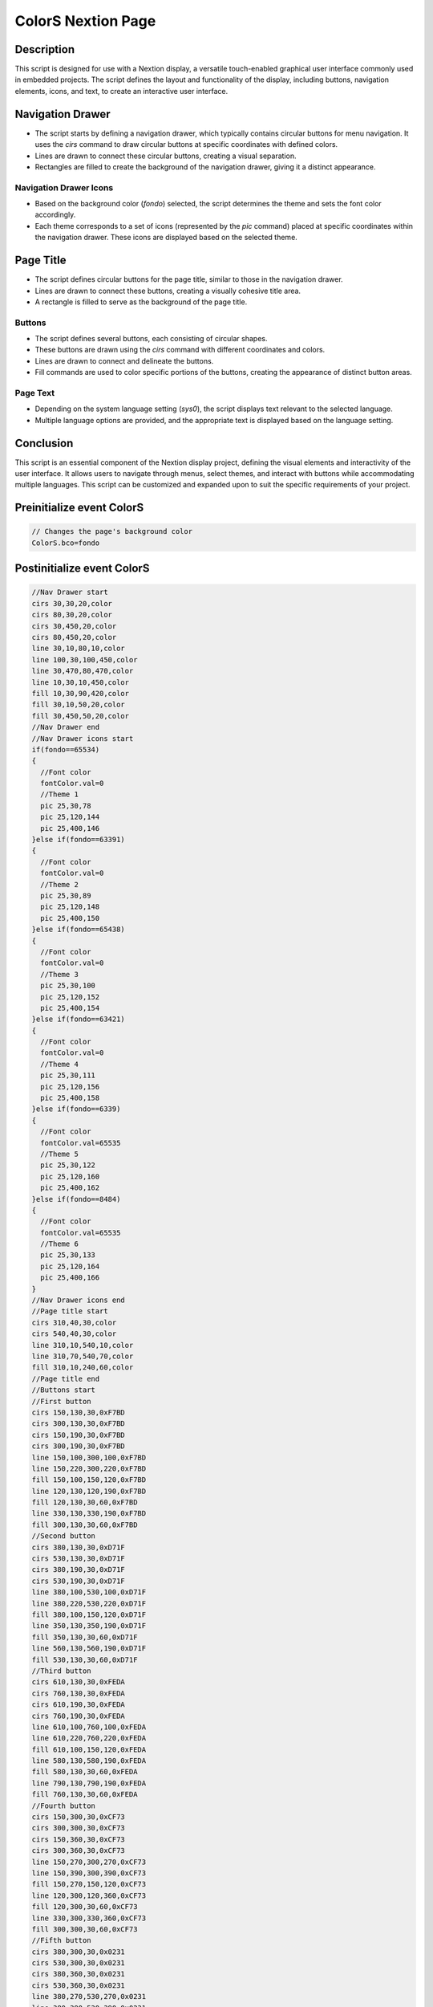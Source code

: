 ColorS Nextion Page
===================

Description
-----------

This script is designed for use with a Nextion display, a versatile touch-enabled graphical user interface commonly used in embedded projects. The script defines the layout and functionality of the display, including buttons, navigation elements, icons, and text, to create an interactive user interface.

Navigation Drawer
-----------------

- The script starts by defining a navigation drawer, which typically contains circular buttons for menu navigation. It uses the `cirs` command to draw circular buttons at specific coordinates with defined colors.
- Lines are drawn to connect these circular buttons, creating a visual separation.
- Rectangles are filled to create the background of the navigation drawer, giving it a distinct appearance.

Navigation Drawer Icons
~~~~~~~~~~~~~~~~~~~~~~~

- Based on the background color (`fondo`) selected, the script determines the theme and sets the font color accordingly.
- Each theme corresponds to a set of icons (represented by the `pic` command) placed at specific coordinates within the navigation drawer. These icons are displayed based on the selected theme.

Page Title
----------

- The script defines circular buttons for the page title, similar to those in the navigation drawer.
- Lines are drawn to connect these buttons, creating a visually cohesive title area.
- A rectangle is filled to serve as the background of the page title.

Buttons
~~~~~~~

- The script defines several buttons, each consisting of circular shapes.
- These buttons are drawn using the `cirs` command with different coordinates and colors.
- Lines are drawn to connect and delineate the buttons.
- Fill commands are used to color specific portions of the buttons, creating the appearance of distinct button areas.

Page Text
~~~~~~~~~

- Depending on the system language setting (`sys0`), the script displays text relevant to the selected language.
- Multiple language options are provided, and the appropriate text is displayed based on the language setting.

Conclusion
-----------

This script is an essential component of the Nextion display project, defining the visual elements and interactivity of the user interface. It allows users to navigate through menus, select themes, and interact with buttons while accommodating multiple languages. This script can be customized and expanded upon to suit the specific requirements of your project.

Preinitialize event ColorS
--------------------------

.. code-block:: javascript

    // Changes the page's background color
    ColorS.bco=fondo

Postinitialize event ColorS
---------------------------

.. code-block:: javascript

    //Nav Drawer start
    cirs 30,30,20,color
    cirs 80,30,20,color
    cirs 30,450,20,color
    cirs 80,450,20,color
    line 30,10,80,10,color
    line 100,30,100,450,color
    line 30,470,80,470,color
    line 10,30,10,450,color
    fill 10,30,90,420,color
    fill 30,10,50,20,color
    fill 30,450,50,20,color
    //Nav Drawer end
    //Nav Drawer icons start
    if(fondo==65534)
    {
      //Font color
      fontColor.val=0
      //Theme 1
      pic 25,30,78
      pic 25,120,144
      pic 25,400,146
    }else if(fondo==63391)
    {
      //Font color
      fontColor.val=0
      //Theme 2
      pic 25,30,89
      pic 25,120,148
      pic 25,400,150
    }else if(fondo==65438)
    {
      //Font color
      fontColor.val=0
      //Theme 3
      pic 25,30,100
      pic 25,120,152
      pic 25,400,154
    }else if(fondo==63421)
    {
      //Font color
      fontColor.val=0
      //Theme 4
      pic 25,30,111
      pic 25,120,156
      pic 25,400,158
    }else if(fondo==6339)
    {
      //Font color
      fontColor.val=65535
      //Theme 5
      pic 25,30,122
      pic 25,120,160
      pic 25,400,162
    }else if(fondo==8484)
    {
      //Font color
      fontColor.val=65535
      //Theme 6
      pic 25,30,133
      pic 25,120,164
      pic 25,400,166
    }
    //Nav Drawer icons end
    //Page title start
    cirs 310,40,30,color
    cirs 540,40,30,color
    line 310,10,540,10,color
    line 310,70,540,70,color
    fill 310,10,240,60,color
    //Page title end
    //Buttons start
    //First button
    cirs 150,130,30,0xF7BD
    cirs 300,130,30,0xF7BD
    cirs 150,190,30,0xF7BD
    cirs 300,190,30,0xF7BD
    line 150,100,300,100,0xF7BD
    line 150,220,300,220,0xF7BD
    fill 150,100,150,120,0xF7BD
    line 120,130,120,190,0xF7BD
    fill 120,130,30,60,0xF7BD
    line 330,130,330,190,0xF7BD
    fill 300,130,30,60,0xF7BD
    //Second button
    cirs 380,130,30,0xD71F
    cirs 530,130,30,0xD71F
    cirs 380,190,30,0xD71F
    cirs 530,190,30,0xD71F
    line 380,100,530,100,0xD71F
    line 380,220,530,220,0xD71F
    fill 380,100,150,120,0xD71F
    line 350,130,350,190,0xD71F
    fill 350,130,30,60,0xD71F
    line 560,130,560,190,0xD71F
    fill 530,130,30,60,0xD71F
    //Third button
    cirs 610,130,30,0xFEDA
    cirs 760,130,30,0xFEDA
    cirs 610,190,30,0xFEDA
    cirs 760,190,30,0xFEDA
    line 610,100,760,100,0xFEDA
    line 610,220,760,220,0xFEDA
    fill 610,100,150,120,0xFEDA
    line 580,130,580,190,0xFEDA
    fill 580,130,30,60,0xFEDA
    line 790,130,790,190,0xFEDA
    fill 760,130,30,60,0xFEDA
    //Fourth button
    cirs 150,300,30,0xCF73
    cirs 300,300,30,0xCF73
    cirs 150,360,30,0xCF73
    cirs 300,360,30,0xCF73
    line 150,270,300,270,0xCF73
    line 150,390,300,390,0xCF73
    fill 150,270,150,120,0xCF73
    line 120,300,120,360,0xCF73
    fill 120,300,30,60,0xCF73
    line 330,300,330,360,0xCF73
    fill 300,300,30,60,0xCF73
    //Fifth button
    cirs 380,300,30,0x0231
    cirs 530,300,30,0x0231
    cirs 380,360,30,0x0231
    cirs 530,360,30,0x0231
    line 380,270,530,270,0x0231
    line 380,390,530,390,0x0231
    fill 380,270,150,120,0x0231
    line 350,300,350,360,0x0231
    fill 350,300,30,60,0x0231
    line 560,300,560,360,0x0231
    fill 530,300,30,60,0x0231
    //Sixth button
    cirs 610,300,30,0x4A44
    cirs 760,300,30,0x4A44
    cirs 610,360,30,0x4A44
    cirs 760,360,30,0x4A44
    line 610,270,760,270,0x4A44
    line 610,390,760,390,0x4A44
    fill 610,270,150,120,0x4A44
    line 580,300,580,360,0x4A44
    fill 580,300,30,60,0x4A44
    line 790,300,790,360,0x4A44
    fill 760,300,30,60,0x4A44
    //Buttons end
    //Page text start
    if(sys0==0)
    {
      //Spanish
      xstr 295,25,260,25,4,fontColor.val,color,1,1,3,"Seleccionar color"
    }else if(sys0==1)
    {
      //Italian
      xstr 325,25,200,25,4,fontColor.val,color,1,1,3,"Seleziona il colore"
    }else if(sys0==2)
    {
      //French
      xstr 325,25,200,25,4,fontColor.val,color,1,1,3,"Choisissez la couleur"
    }else if(sys0==3)
    {
      //English
      xstr 325,25,200,25,4,fontColor.val,color,1,1,3,"Choose color"
    }else if(sys0==4)
    {
      //German
      xstr 325,25,200,25,4,fontColor.val,color,1,1,3,"Wähle Farbe"
    }else if(sys0==5)
    {
      //Portuguese
      xstr 325,25,200,25,4,fontColor.val,color,1,1,3,"Selecione a cor"
    }
    //Page text end

Touch press event m0
--------------------

.. code-block:: javascript

    //Changes the theme color
    fondo=65534
    //Changes the main color
    color=63421
    page ColorS

Touch press event m1
--------------------

.. code-block:: javascript

    //Changes the theme color
    fondo=63391
    //Changes the main color
    color=55071
    page ColorS

Touch press event m2
--------------------

.. code-block:: javascript

    //Changes the theme color
    fondo=65438
    //Changes the main color
    color=65242
    page ColorS

Touch press event m3
--------------------

.. code-block:: javascript

    //Changes the theme color
    fondo=63421
    //Changes the main color
    color=53107
    page ColorS

Touch press event m4
--------------------

.. code-block:: javascript

    //Changes the theme color
    fondo=6339
    //Changes the main color
    color=561
    page ColorS

Touch press event m5
--------------------

.. code-block:: javascript

    //Changes the theme color
    fondo=8484
    //Changes the main color
    color=19012
    page ColorS

Touch press event bInfoCol
--------------------------

.. code-block:: javascript

    //changes the images according the theme selected
    if(fondo==65534)
    {
      pic 25,30,79
    }else if(fondo==63391)
    {
      pic 25,30,90
    }else if(fondo==65438)
    {
      pic 25,30,101
    }else if(fondo==63421)
    {
      pic 25,30,112
    }else if(fondo==6339)
    {
      pic 25,30,123
    }else if(fondo==8484)
    {
      pic 25,30,134
    }
    //
    Info.returnPage.val=dp

Touch release event bInfoCol
----------------------------

.. code-block:: javascript

    //restores the images according the theme selected
    if(fondo==65534)
    {
      pic 25,30,78
    }else if(fondo==63391)
    {
      pic 25,30,89
    }else if(fondo==65438)
    {
      pic 25,30,100
    }else if(fondo==63421)
    {
      pic 25,30,111
    }else if(fondo==6339)
    {
      pic 25,30,122
    }else if(fondo==8484)
    {
      pic 25,30,133
    }
    //
    page Info

Touch press event bHomeCol
--------------------------

.. code-block:: javascript

    //Changes the image according the theme selected
    if(fondo==65534)
    {
      pic 25,120,145
    }else if(fondo==63391)
    {
      pic 25,120,149
    }else if(fondo==65438)
    {
      pic 25,120,153
    }else if(fondo==63421)
    {
      pic 25,120,157
    }else if(fondo==6339)
    {
      pic 25,120,161
    }else if(fondo==8484)
    {
      pic 25,120,165
    }

Touch release event bHomeCol
----------------------------

.. code-block:: javascript

    //Restores the image according the theme selected
    if(fondo==65534)
    {
      pic 25,120,144
    }else if(fondo==63391)
    {
      pic 25,120,148
    }else if(fondo==65438)
    {
      pic 25,120,152
    }else if(fondo==63421)
    {
      pic 25,120,156
    }else if(fondo==6339)
    {
      pic 25,120,160
    }else if(fondo==8484)
    {
      pic 25,120,164
    }
    //
    page Home

Touch press event bBackCol
--------------------------

.. code-block:: javascript

    //Changes the image according the theme selected
    if(fondo==65534)
    {
      pic 25,400,147
    }else if(fondo==63391)
    {
      pic 25,400,151
    }else if(fondo==65438)
    {
      pic 25,400,155
    }else if(fondo==63421)
    {
      pic 25,400,159
    }else if(fondo==6339)
    {
      pic 25,400,163
    }else if(fondo==8484)
    {
      pic 25,400,167
    }

Touch release event bBackCol
----------------------------

.. code-block:: javascript
    
    //Restores the image according the theme selected
    if(fondo==65534)
    {
      pic 25,400,146
    }else if(fondo==63391)
    {
      pic 25,400,150
    }else if(fondo==65438)
    {
      pic 25,400,154
    }else if(fondo==63421)
    {
      pic 25,400,159
    }else if(fondo==6339)
    {
      pic 25,400,162
    }else if(fondo==8484)
    {
      pic 25,400,166
    }
    //
    page Pantalla
